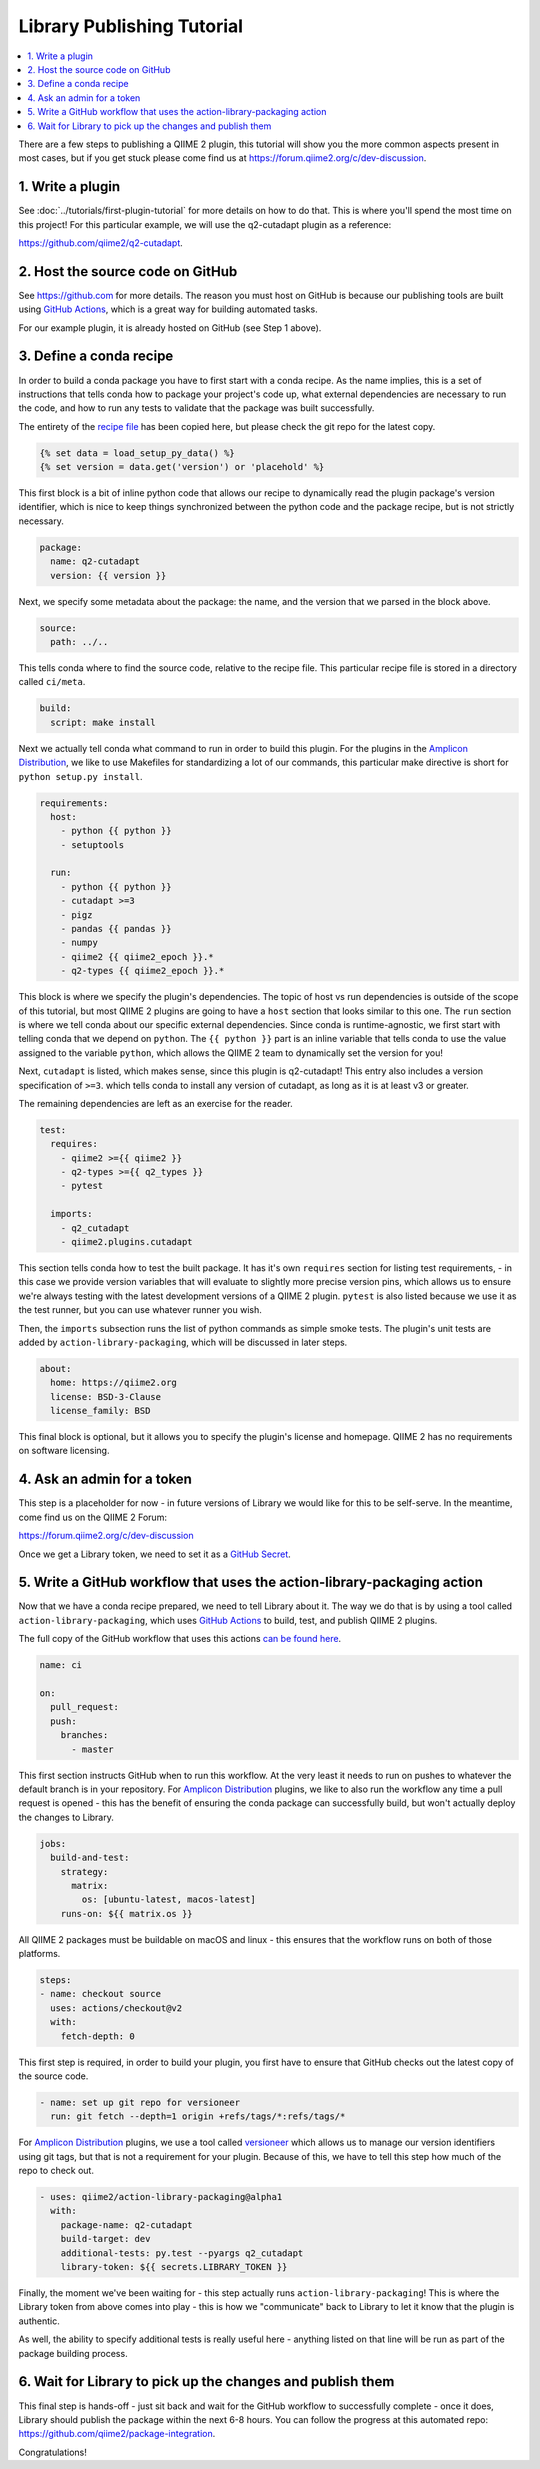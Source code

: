 Library Publishing Tutorial
---------------------------

.. contents::
   :local:

There are a few steps to publishing a QIIME 2 plugin, this tutorial will show
you the more common aspects present in most cases, but if you get stuck please
come find us at https://forum.qiime2.org/c/dev-discussion.

1. Write a plugin
=================

See :doc:`../tutorials/first-plugin-tutorial` for more details on how to do
that. This is where you'll spend the most time on this project! For this
particular example, we will use the q2-cutadapt plugin as a reference:

https://github.com/qiime2/q2-cutadapt.

2. Host the source code on GitHub
=================================

See https://github.com for more details. The reason you must host on GitHub is
because our publishing tools are built using `GitHub Actions`_, which is a
great way for building automated tasks.

For our example plugin, it is already hosted on GitHub (see Step 1 above).

3. Define a conda recipe
========================

In order to build a conda package you have to first start with a conda recipe.
As the name implies, this is a set of instructions that tells conda how to
package your project's code up, what external dependencies are necessary to run
the code, and how to run any tests to validate that the package was built
successfully.

The entirety of the `recipe file`_ has been copied here, but please check the
git repo for the latest copy.

.. code-block::

   {% set data = load_setup_py_data() %}
   {% set version = data.get('version') or 'placehold' %}

This first block is a bit of inline python code that allows our recipe to
dynamically read the plugin package's version identifier, which is nice to
keep things synchronized between the python code and the package recipe, but
is not strictly necessary.

.. code-block:: yaml

   package:
     name: q2-cutadapt
     version: {{ version }}

Next, we specify some metadata about the package: the name, and the version
that we parsed in the block above.

.. code-block:: yaml

   source:
     path: ../..

This tells conda where to find the source code, relative to the recipe file.
This particular recipe file is stored in a directory called ``ci/meta``.

.. code-block:: yaml

   build:
     script: make install

Next we actually tell conda what command to run in order to build this plugin.
For the plugins in the `Amplicon Distribution`_, we like to use Makefiles for
standardizing a lot of our commands, this particular make directive is short
for ``python setup.py install``.

.. code-block:: yaml

   requirements:
     host:
       - python {{ python }}
       - setuptools

     run:
       - python {{ python }}
       - cutadapt >=3
       - pigz
       - pandas {{ pandas }}
       - numpy
       - qiime2 {{ qiime2_epoch }}.*
       - q2-types {{ qiime2_epoch }}.*

This block is where we specify the plugin's dependencies. The topic of host vs
run dependencies is outside of the scope of this tutorial, but most QIIME 2
plugins are going to have a ``host`` section that looks similar to this one.
The ``run`` section is where we tell conda about our specific external
dependencies. Since conda is runtime-agnostic, we first start with telling
conda that we depend on ``python``. The ``{{ python }}`` part is an inline
variable that tells conda to use the value assigned to the variable ``python``,
which allows the QIIME 2 team to dynamically set the version for you!

Next, ``cutadapt`` is listed, which makes sense, since this plugin is
q2-cutadapt! This entry also includes a version specification of ``>=3``. which
tells conda to install any version of cutadapt, as long as it is at least v3 or
greater.

The remaining dependencies are left as an exercise for the reader.

.. code-block:: yaml

   test:
     requires:
       - qiime2 >={{ qiime2 }}
       - q2-types >={{ q2_types }}
       - pytest

     imports:
       - q2_cutadapt
       - qiime2.plugins.cutadapt

This section tells conda how to test the built package. It has it's own
``requires`` section for listing test requirements, - in this case we provide
version variables that will evaluate to slightly more precise version pins,
which allows us to ensure we're always testing with the latest development
versions of a QIIME 2 plugin. ``pytest`` is also listed because we use it as
the test runner, but you can use whatever runner you wish.

Then, the ``imports`` subsection runs the list of python commands as simple
smoke tests. The plugin's unit tests are added by ``action-library-packaging``,
which will be discussed in later steps.

.. code-block:: yaml

   about:
     home: https://qiime2.org
     license: BSD-3-Clause
     license_family: BSD

This final block is optional, but it allows you to specify the plugin's license
and homepage. QIIME 2 has no requirements on software licensing.

4. Ask an admin for a token
===========================

This step is a placeholder for now - in future versions of Library we would
like for this to be self-serve. In the meantime, come find us on the QIIME 2
Forum:

https://forum.qiime2.org/c/dev-discussion

Once we get a Library token, we need to set it as a `GitHub Secret`_.

5. Write a GitHub workflow that uses the action-library-packaging action
========================================================================

Now that we have a conda recipe prepared, we need to tell Library about it.
The way we do that is by using a tool called ``action-library-packaging``,
which uses `GitHub Actions`_ to build, test, and publish QIIME 2 plugins.

The full copy of the GitHub workflow that uses this actions
`can be found here`_.

.. code-block:: yaml

   name: ci

   on:
     pull_request:
     push:
       branches:
         - master

This first section instructs GitHub when to run this workflow. At the very least
it needs to run on pushes to whatever the default branch is in your repository.
For `Amplicon Distribution`_ plugins, we like to also run the workflow any time a
pull request is opened - this has the benefit of ensuring the conda package can
successfully build, but won't actually deploy the changes to Library.

.. code-block:: yaml

   jobs:
     build-and-test:
       strategy:
         matrix:
           os: [ubuntu-latest, macos-latest]
       runs-on: ${{ matrix.os }}

All QIIME 2 packages must be buildable on macOS and linux - this ensures that
the workflow runs on both of those platforms.

.. code-block:: yaml

       steps:
       - name: checkout source
         uses: actions/checkout@v2
         with:
           fetch-depth: 0

This first step is required, in order to build your plugin, you first have to
ensure that GitHub checks out the latest copy of the source code.

.. code-block:: yaml

       - name: set up git repo for versioneer
         run: git fetch --depth=1 origin +refs/tags/*:refs/tags/*

For `Amplicon Distribution`_ plugins, we use a tool called `versioneer`_ which allows
us to manage our version identifiers using git tags, but that is not a
requirement for your plugin. Because of this, we have to tell this step how
much of the repo to check out.

.. code-block:: yaml

       - uses: qiime2/action-library-packaging@alpha1
         with:
           package-name: q2-cutadapt
           build-target: dev
           additional-tests: py.test --pyargs q2_cutadapt
           library-token: ${{ secrets.LIBRARY_TOKEN }}

Finally, the moment we've been waiting for - this step actually runs
``action-library-packaging``! This is where the Library token from above comes
into play - this is how we "communicate" back to Library to let it know that
the plugin is authentic.

As well, the ability to specify additional tests is really useful here -
anything listed on that line will be run as part of the package building
process.

6. Wait for Library to pick up the changes and publish them
===========================================================

This final step is hands-off - just sit back and wait for the GitHub workflow
to successfully complete - once it does, Library should publish the package
within the next 6-8 hours. You can follow the progress at this automated
repo: https://github.com/qiime2/package-integration.

Congratulations!

.. _`Amplicon Distribution`: https://docs.qiime2.org/2023.9/install/#qiime-2-2023-9-amplicon-distribution
.. _`GitHub Actions`: https://github.com/features/actions
.. _`recipe file`: https://github.com/qiime2/q2-cutadapt/blob/a6c7b6a26c373791edbfc73d13688996550e8233/ci/recipe/meta.yaml
.. _`GitHub Secret`: https://docs.github.com/en/actions/security-guides/encrypted-secrets
.. _`can be found here`: https://github.com/qiime2/q2-cutadapt/blob/a6c7b6a26c373791edbfc73d13688996550e8233/.github/workflows/ci.yml
.. _`versioneer`: https://github.com/python-versioneer/python-versioneer
